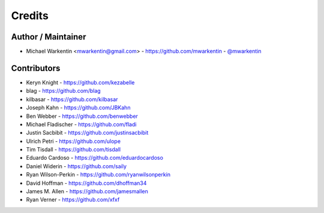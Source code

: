 =======
Credits
=======

Author / Maintainer
-------------------

* Michael Warkentin <mwarkentin@gmail.com> - https://github.com/mwarkentin - `@mwarkentin <https://twitter.com/mwarkentin>`_

Contributors
------------

* Keryn Knight - https://github.com/kezabelle
* blag - https://github.com/blag
* kilbasar - https://github.com/kilbasar
* Joseph Kahn - https://github.com/JBKahn
* Ben Webber - https://github.com/benwebber
* Michael Fladischer - https://github.com/fladi
* Justin Sacbibit - https://github.com/justinsacbibit
* Ulrich Petri - https://github.com/ulope
* Tim Tisdall - https://github.com/tisdall
* Eduardo Cardoso - https://github.com/eduardocardoso
* Daniel Widerin - https://github.com/saily
* Ryan Wilson-Perkin - https://github.com/ryanwilsonperkin
* David Hoffman - https://github.com/dhoffman34
* James M. Allen - https://github.com/jamesmallen
* Ryan Verner - https://github.com/xfxf
